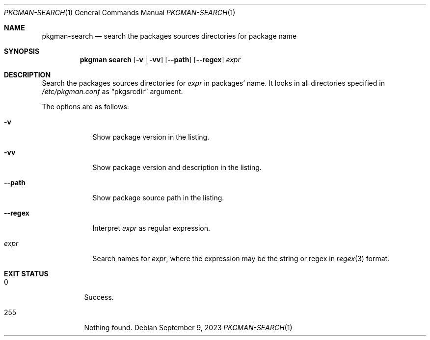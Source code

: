 .\" pkgman-search(1) manual page
.\" See COPYING and COPYRIGHT files for corresponding information.
.Dd September 9, 2023
.Dt PKGMAN-SEARCH 1
.Os
.\" ==================================================================
.Sh NAME
.Nm pkgman-search
.Nd search the packages sources directories for package name
.\" ==================================================================
.Sh SYNOPSIS
.Nm pkgman
.Cm search
.Op Fl v | Fl vv
.Op Fl \-path
.Op Fl \-regex
.Ar expr
.\" ==================================================================
.Sh DESCRIPTION
Search the packages sources directories for
.Ar expr
in packages' name.
It looks in all directories specified in
.Pa /etc/pkgman.conf
as
.Dq pkgsrcdir
argument.
.Pp
The options are as follows:
.Bl -tag -width XXXXXXX
.It Fl v
Show package version in the listing.
.It Fl vv
Show package version and description in the listing.
.It Fl \-path
Show package source path in the listing.
.It Fl \-regex
Interpret
.Ar expr
as regular expression.
.It Ar expr
Search names for
.Ar expr ,
where the expression may be the string or regex in
.Xr regex 3
format.
.El
.\" ==================================================================
.Sh EXIT STATUS
.Bl -tag -width Ds
.It 0
Success.
.It 255
Nothing found.
.El
.\" vim: cc=72 tw=70
.\" End of file.

